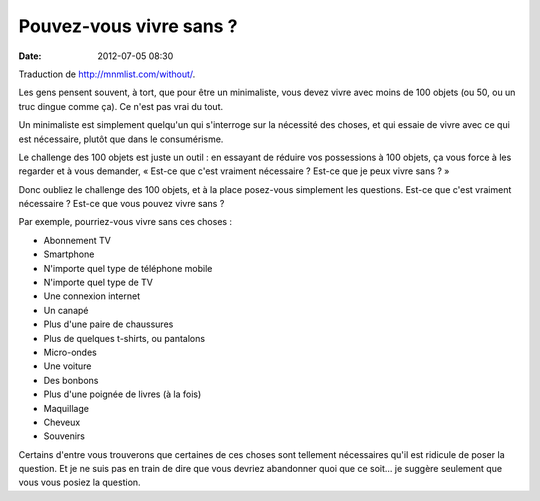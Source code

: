 Pouvez-vous vivre sans ?
########################
:date: 2012-07-05 08:30

Traduction de http://mnmlist.com/without/.

Les gens pensent souvent, à tort, que pour être un minimaliste, vous devez
vivre avec moins de 100 objets (ou 50, ou un truc dingue comme ça). Ce n'est
pas vrai du tout.

Un minimaliste est simplement quelqu'un qui s'interroge sur la nécessité des
choses, et qui essaie de vivre avec ce qui est nécessaire, plutôt que dans le
consumérisme.

Le challenge des 100 objets est juste un outil : en essayant de réduire vos
possessions à 100 objets, ça vous force à les regarder et à vous demander,
« Est-ce que c'est vraiment nécessaire ? Est-ce que je peux vivre sans ? »

Donc oubliez le challenge des 100 objets, et à la place posez-vous simplement
les questions. Est-ce que c'est vraiment nécessaire ? Est-ce que vous pouvez
vivre sans ?

Par exemple, pourriez-vous vivre sans ces choses :

* Abonnement TV
* Smartphone
* N'importe quel type de téléphone mobile
* N'importe quel type de TV
* Une connexion internet
* Un canapé
* Plus d'une paire de chaussures
* Plus de quelques t-shirts, ou pantalons
* Micro-ondes
* Une voiture
* Des bonbons
* Plus d'une poignée de livres (à la fois)
* Maquillage
* Cheveux
* Souvenirs

Certains d'entre vous trouverons que certaines de ces choses sont tellement
nécessaires qu'il est ridicule de poser la question. Et je ne suis pas en train
de dire que vous devriez abandonner quoi que ce soit… je suggère seulement que
vous vous posiez la question.
